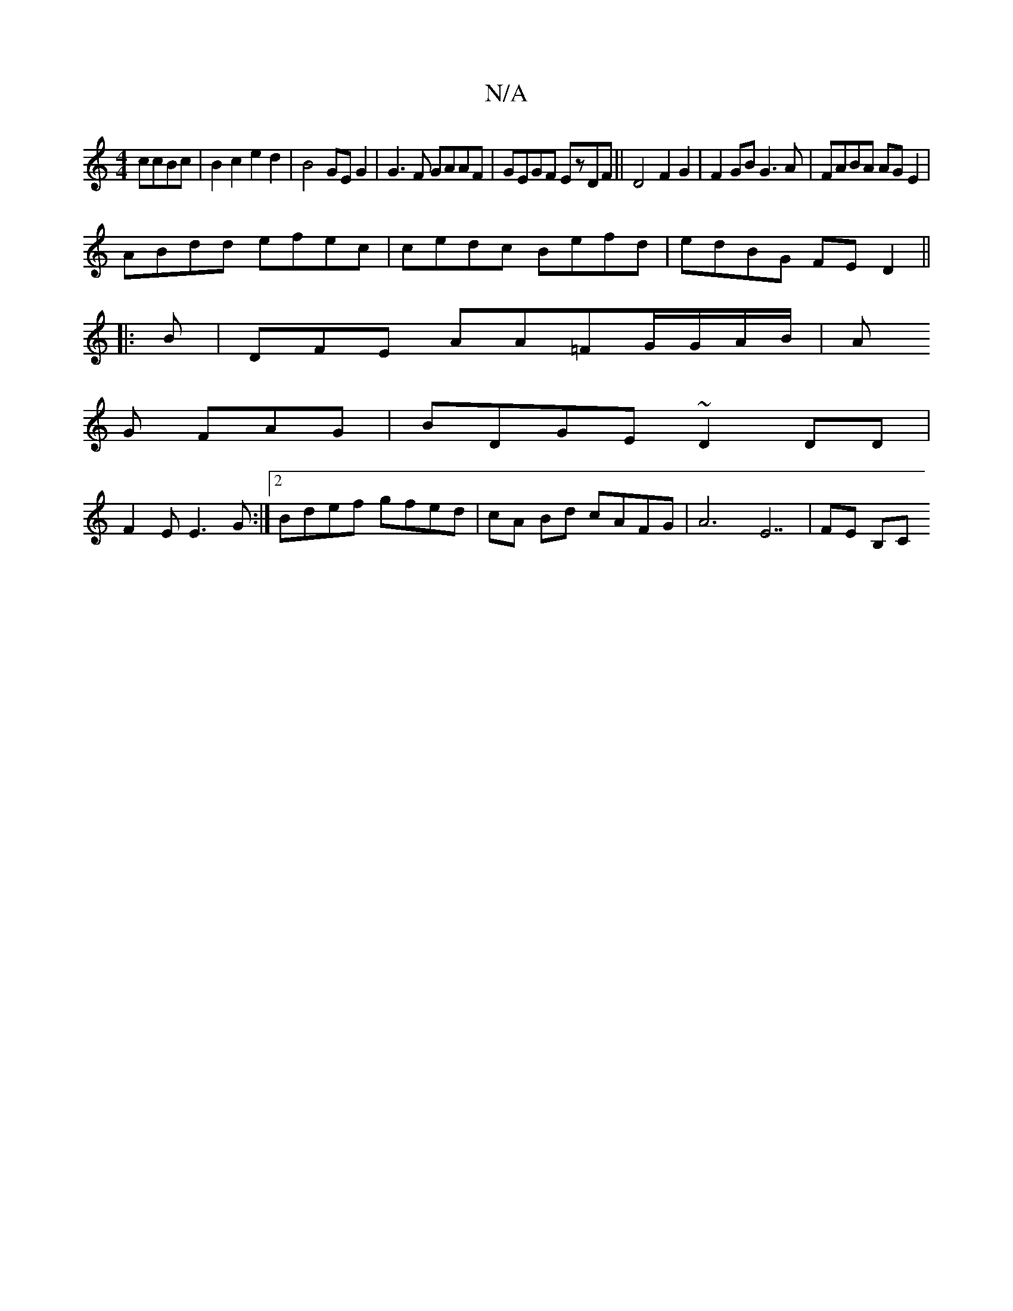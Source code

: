 X:1
T:N/A
M:4/4
R:N/A
K:Cmajor
ccBc | B2 c2 e2d2|B4 GEG2 | G3F GAAF|GEGF EzDF||D4F2G2|F2GB G3A|FABA AGE2|
ABdd efec|cedc Befd|edBG FED2||
|: B | DFE AA=FG/G/2A/B/ | A
G FAG|BDGE ~D2 DD|
F2EE3G :|[2 Bdef gfed|cA Bd cAFG|A6 E7|FE B,C